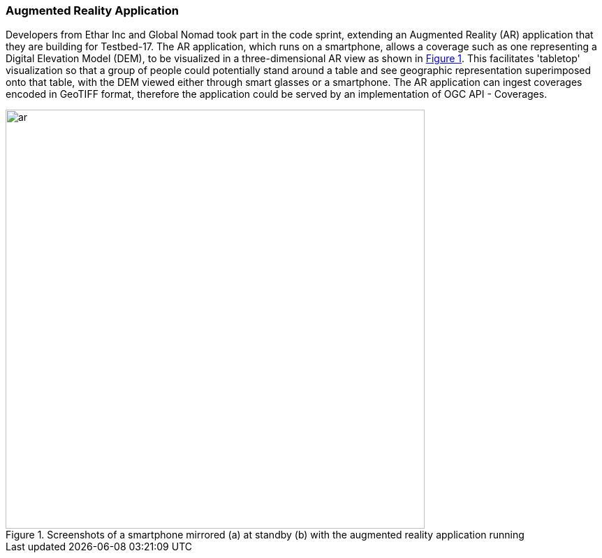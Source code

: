 === Augmented Reality Application

Developers from Ethar Inc and Global Nomad took part in the code sprint, extending an Augmented Reality (AR) application that they are building for Testbed-17. The AR application, which runs on a smartphone, allows a coverage such as one representing a Digital Elevation Model (DEM), to be visualized in a three-dimensional AR view as shown in <<img_ar>>. This facilitates 'tabletop' visualization so that a group of people could potentially stand around a table and see geographic representation superimposed onto that table, with the DEM viewed either through smart glasses or a smartphone. The AR application can ingest coverages encoded in GeoTIFF format, therefore the application could be served by an implementation of OGC API - Coverages.

[#img_ar,reftext='{figure-caption} {counter:figure-num}']
.Screenshots of a smartphone mirrored (a) at standby (b) with the augmented reality application running
image::images/ar.png[width=600,align="center"]

